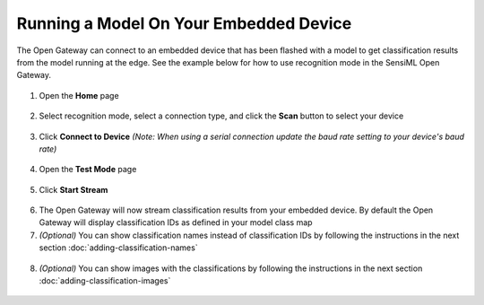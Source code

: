 .. meta::
   :title: SensiML Open Gateway - Running a Model On Your Embedded Device
   :description: How to run a model using recognition mode in the Open Gateway

Running a Model On Your Embedded Device
=======================================

The Open Gateway can connect to an embedded device that has been flashed with a model to get classification results from the model running at the edge. See the example below for how to use recognition mode in the SensiML Open Gateway.

.. figure:: /open-gateway/img/open-gateway-recognition-with-images.png
   :align: center

1. Open the **Home** page

.. figure:: img/open-gateway-home.png
   :align: center

2. Select recognition mode, select a connection type, and click the **Scan** button to select your device

.. figure:: img/open-gateway-scan.png
   :align: center

3. Click **Connect to Device** *(Note: When using a serial connection update the baud rate setting to your device's baud rate)*

.. figure:: img/open-gateway-connect.png
   :align: center

4. Open the **Test Mode** page

.. figure:: img/open-gateway-test-mode.png
   :align: center

5. Click **Start Stream**

.. figure:: img/open-gateway-start-stream.png
   :align: center

6. The Open Gateway will now stream classification results from your embedded device. By default the Open Gateway will display classification IDs as defined in your model class map

7. *(Optional)* You can show classification names instead of classification IDs by following the instructions in the next section :doc:`adding-classification-names`

.. figure:: img/open-gateway-recognition.png
   :align: center

8. *(Optional)* You can show images with the classifications by following the instructions in the next section :doc:`adding-classification-images`

.. figure:: /open-gateway/img/open-gateway-recognition-with-images.png
   :align: center